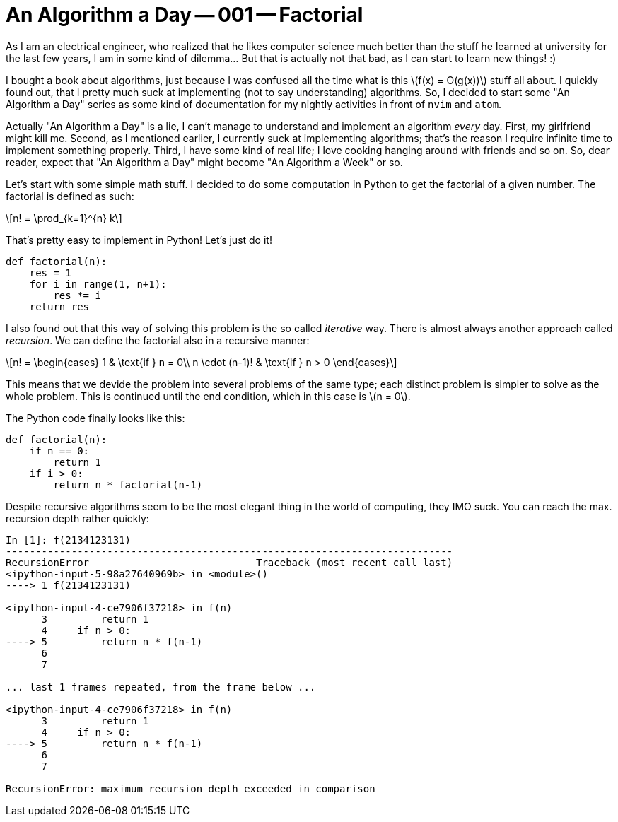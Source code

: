 = An Algorithm a Day -- 001 -- Factorial
:page-layout: math
:stem: latexmath

As I am an electrical engineer, who realized that he likes computer science much
better than the stuff he learned at university for the last few years, I am in
some kind of dilemma... But that is actually not that bad, as I can start to
learn new things! :)

I bought a book about algorithms, just because I was confused all the time what
is this stem:[f(x) = O(g(x))] stuff all about. I quickly found out, that I
pretty much suck at implementing (not to say understanding) algorithms. So, I
decided to start some "An Algorithm a Day" series as some kind of documentation
for my nightly activities in front of `nvim` and `atom`.

Actually "An Algorithm a Day" is a lie, I can't manage to understand and
implement an algorithm _every_ day. First, my girlfriend might kill me. Second,
as I mentioned earlier, I currently suck at implementing algorithms; that's the
reason I require infinite time to implement something properly. Third, I have
some kind of real life; I love cooking hanging around with friends and so on.
So, dear reader, expect that "An Algorithm a Day" might become "An Algorithm a
Week" or so.

Let's start with some simple math stuff. I decided to do some computation in
Python to get the factorial of a given number. The factorial is defined as such:

[stem]
++++
n! = \prod_{k=1}^{n} k
++++

That's pretty easy to implement in Python! Let's just do it!

[source,python]
----
def factorial(n):
    res = 1
    for i in range(1, n+1):
        res *= i
    return res
----

I also found out that this way of solving this problem is the so called
_iterative_ way. There is almost always another approach called _recursion_.
We can define the factorial also in a recursive manner:

[stem]
++++
n! = \begin{cases}
    1              & \text{if } n = 0\\
    n \cdot (n-1)! & \text{if } n > 0
\end{cases}
++++

This means that we devide the problem into several problems of the same type;
each distinct problem is simpler to solve as the whole problem. This is
continued until the end condition, which in this case is stem:[n = 0].

The Python code finally looks like this:

[source,python]
----
def factorial(n):
    if n == 0:
        return 1
    if i > 0:
        return n * factorial(n-1)
----

Despite recursive algorithms seem to be the most elegant thing in the world of
computing, they IMO suck. You can reach the max. recursion depth rather quickly:

----
In [1]: f(2134123131)
---------------------------------------------------------------------------
RecursionError                            Traceback (most recent call last)
<ipython-input-5-98a27640969b> in <module>()
----> 1 f(2134123131)

<ipython-input-4-ce7906f37218> in f(n)
      3         return 1
      4     if n > 0:
----> 5         return n * f(n-1)
      6
      7

... last 1 frames repeated, from the frame below ...

<ipython-input-4-ce7906f37218> in f(n)
      3         return 1
      4     if n > 0:
----> 5         return n * f(n-1)
      6
      7

RecursionError: maximum recursion depth exceeded in comparison
----
